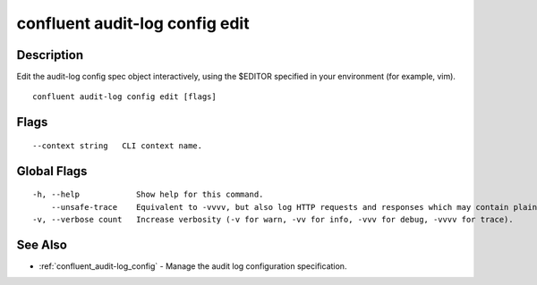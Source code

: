 ..
   WARNING: This documentation is auto-generated from the confluentinc/cli repository and should not be manually edited.

.. _confluent_audit-log_config_edit:

confluent audit-log config edit
-------------------------------

Description
~~~~~~~~~~~

Edit the audit-log config spec object interactively, using the $EDITOR specified in your environment (for example, vim).

::

  confluent audit-log config edit [flags]

Flags
~~~~~

::

      --context string   CLI context name.

Global Flags
~~~~~~~~~~~~

::

  -h, --help            Show help for this command.
      --unsafe-trace    Equivalent to -vvvv, but also log HTTP requests and responses which may contain plaintext secrets.
  -v, --verbose count   Increase verbosity (-v for warn, -vv for info, -vvv for debug, -vvvv for trace).

See Also
~~~~~~~~

* :ref:`confluent_audit-log_config` - Manage the audit log configuration specification.
